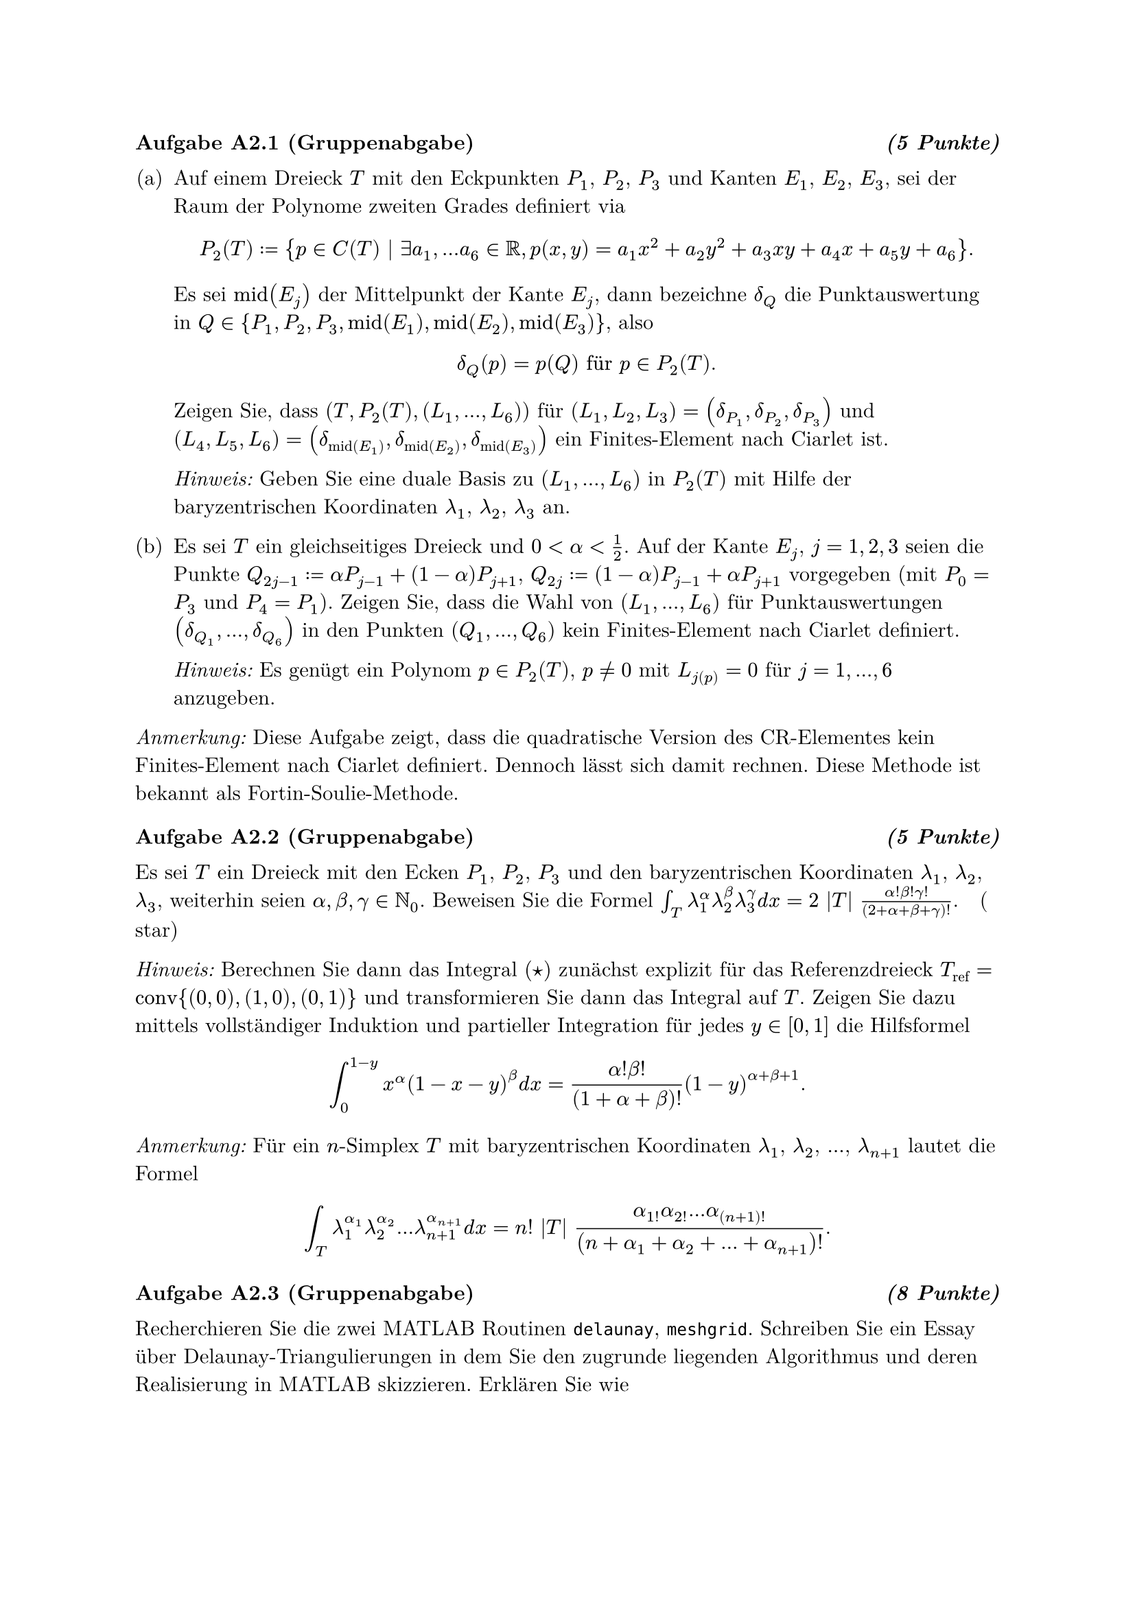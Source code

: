 #set enum(numbering: "(a)")

#set text(font: "New Computer Modern")
#show heading: set block(above: 1.4em, below: 1em)

=== Aufgabe A2.1 (Gruppenabgabe) #h(1fr) _(5 Punkte)_

+ Auf einem Dreieck $T$ mit den Eckpunkten $P_1$, $P_2$, $P_3$ und Kanten $E_1$,
  $E_2$, $E_3$, sei der Raum der Polynome zweiten Grades definiert via
  $
    P_2(T) := {p in C(T) | exists a_1, dots a_6 in RR, p(x, y) = a_1 x^2 + a_2 y^2 + a_3 x y + a_4 x + a_5 y + a_6}.
  $
  Es sei $"mid"(E_j)$ der Mittelpunkt der Kante $E_j$, dann bezeichne $delta_Q$
  die Punktauswertung in
  $Q in {P_1, P_2, P_3, "mid"(E_1), "mid"(E_2), "mid"(E_3)}$, also
  $
    delta_Q (p) = p(Q) "für" p in P_2(T).
  $
  Zeigen Sie, dass $(T, P_2(T), (L_1, dots, L_6))$ für
  $(L_1, L_2, L_3) = (delta_(P_1), delta_(P_2), delta_(P_3))$ und
  $(L_4, L_5, L_6) = (delta_("mid"(E_1)), delta_("mid"(E_2)), delta_("mid"(E_3)))$
  ein Finites-Element nach Ciarlet ist.

  _Hinweis:_ Geben Sie eine duale Basis zu $(L_1, dots, L_6)$ in $P_2(T)$ mit
  Hilfe der baryzentrischen Koordinaten $lambda_1$, $lambda_2$, $lambda_3$ an.

+ Es sei $T$ ein gleichseitiges Dreieck und $0 < alpha < 1 / 2$. Auf der Kante
  $E_j$, $j = 1, 2, 3$ seien die Punkte
  $Q_(2j-1) := alpha P_(j-1) + (1 - alpha) P_(j+1)$,
  $Q_(2j) := (1 - alpha) P_(j-1) + alpha P_(j+1)$ vorgegeben (mit $P_0 = P_3$
  und $P_4 = P_1$). Zeigen Sie, dass die Wahl von $(L_1, dots, L_6)$ für
  Punktauswertungen $(delta_(Q_1), dots, delta_(Q_6))$ in den Punkten
  $(Q_1, dots, Q_6)$ kein Finites-Element nach Ciarlet definiert.

  _Hinweis:_ Es genügt ein Polynom $p in P_2(T)$, $p != 0$ mit $L_j(p) = 0$ für
  $j = 1, dots, 6$ anzugeben.

_Anmerkung:_ Diese Aufgabe zeigt, dass die quadratische Version des CR-Elementes
kein Finites-Element nach Ciarlet definiert. Dennoch lässt sich damit rechnen.
Diese Methode ist bekannt als Fortin-Soulie-Methode.

=== Aufgabe A2.2 (Gruppenabgabe) #h(1fr) _(5 Punkte)_

Es sei $T$ ein Dreieck mit den Ecken $P_1$, $P_2$, $P_3$ und den baryzentrischen
Koordinaten $lambda_1$, $lambda_2$, $lambda_3$, weiterhin seien
$alpha, beta, gamma in NN_0$. Beweisen Sie die Formel
$integral_T lambda_1^alpha lambda_2^beta lambda_3^gamma d x = 2 |T| (alpha! beta! gamma!) / ((2 + alpha + beta + gamma)!). quad ($star$)$

_Hinweis:_ Berechnen Sie dann das Integral ($star$) zunächst explizit für das
Referenzdreieck $T_("ref") = "conv"{(0, 0), (1, 0), (0, 1)}$ und transformieren
Sie dann das Integral auf $T$. Zeigen Sie dazu mittels vollständiger Induktion
und partieller Integration für jedes $y in [0, 1]$ die Hilfsformel
$
  integral_0^(1-y) x^alpha (1 - x - y)^beta d x = (alpha! beta!) / ((1 + alpha + beta)!) (1 - y)^(alpha + beta + 1).
$

_Anmerkung:_ Für ein $n$-Simplex $T$ mit baryzentrischen Koordinaten $lambda_1$,
$lambda_2$, $dots$, $lambda_(n+1)$ lautet die Formel
$
  integral_T lambda_1^(alpha_1) lambda_2^(alpha_2) dots lambda_(n+1)^(alpha_(n+1)) d x = n! |T| (alpha_1! alpha_2! dots alpha_(n+1)!) / ((n + alpha_1 + alpha_2 + dots + alpha_(n+1))!).
$

=== Aufgabe A2.3 (Gruppenabgabe) #h(1fr) _(8 Punkte)_

Recherchieren Sie die zwei MATLAB Routinen `delaunay`, `meshgrid`. Schreiben Sie
ein Essay über Delaunay-Triangulierungen in dem Sie den zugrunde liegenden
Algorithmus und deren Realisierung in MATLAB skizzieren. Erklären Sie wie
```matlab
[y, x] = meshgrid(0:0.25:1);
c4n = [x(:), y(:)];
n4e = delaunay(-x, y);
```
die Triangulierung des Einheitsquadrates aus Aufgabe P1.4 erzeugt und
repräsentiert. Gehen Sie dabei insbesondere auf die Datenstrukturen, die MATLAB
zur Darstellung einer Triangulierung benutzt, ein und vergleichen Sie diese mit
`c4n` und `n4e` aus Kapitel 1.5 im Skript.

=== Lösung:

Die Delaunay-Triangulierungen teilt einer Menge an Punkten im $R^NN$ eine
Triagnulirung zu. Hierbei werden die folgenden beiden eigenschaften
aufrecherhalten:
+ Alle dreiecke der Triangulierung sind nicht entartet, das heißt drei koliniare
  punkte sind nicht teil eines dreiecks.
+ Die umkreise jedes dreiecks der Triangulierung enthält nur diese drei Punkte.

Der zweite Punkt ist die Wesentliche eigenschaften die die
Delaunay-Triangulierungen ausmacht.




=== Aufgabe P2.4 (Gruppenabgabe) #h(1fr) _(5 Punkte)_

Betrachten Sie wieder die Triangulierung $cal(T)$ des Einheitsquadrates
$Omega = (0, 1)^2$ aus Aufgabe P1.4, die Sie mit den drei Befehlen aus A2.3
erzeugen können. Schreiben Sie eine MATLAB-Funktion
`plotCRBasisFunction(nodeNumber1, nodeNumber2)`, die, falls die eingegebenen
Knotennummern `nodeNumber1`, `nodeNumber2` $in {1, 2, dots, 25}$ zu einer Seite
der Triangulierung $cal(T)$ gehören, d.h.
$"conv"{X_"nodeNumber1", X_"nodeNumber2"} in cal(E)$, einen Plot der zugehörigen
Crouzeix-Raviart Basisfunktion erzeugt. Andernfalls soll einen Plot der
Nullfunktion ausgegeben werden. Sie dürfen dazu die Datei
`plotCRBasisFunction.m` aus dem Moodle-Kurs studieren und vervollständigen.

Dabei sei die Crouzeix-Raviart Basisfunktion $psi_E in P_1(cal(T))$ zu einer
Kante $E in cal(E)$ die stückweise $P_1$-Funktion, für die gilt
$psi_E("mid"(F)) = delta_(E,F)$ für alle Kanten $F in cal(E)$.

Testen Sie Ihre Implementation in `serie02.m` mindestens für die Knotenpaare
$(22,23)$, $(7,13)$ und $(21,4)$. Geben Sie in `serie02.m` außerdem mittels
einer kurzen Konsolenausgabe aus, was Sie über die Stetigkeit der
Basisfunktionen sagen können. Vermeiden Sie in Ihrer Implementation Schleifen
für die volle Punktzahl!

=== Aufgabe T2.5

+ Zeigen Sie, dass das Tripel $(T, "RT"_0(T), (L_1, L_2, L_3))$ auf einem
  Dreieck $T$ mit den Raviart-Thomas-Funktionen
  $
    "RT"_0(T) := {q in C(T; RR^2) | exists a, b, c in RR, "so dass" q(x, y) = (a, b) + c(x, y) forall (x, y) in T}
  $
  und den linearen Funkionalen
  $
    L_j(q) = integral_(E_j) q dot nu_(E_j) d s "für" j = 1, 2, 3 "und" q in C(T)
  $
  ein finites Element nach Ciarlet definiert. Dabei ist $nu_(E_j)$ der
  Normalenvektor der Kante $E_j$. Finden Sie dazu eine duale Basis
  $(q_(E_1), q_(E_2), q_(E_3))$ zu $(L_1, L_2, L_3)$.

+ Es seien $T_1$ und $T_2$ zwei Dreiecke mit einer gemeinsamen Kante
  $E = partial T_1 sect partial T_2$ und sei $q_E$ die Basisfunktion zur Kante
  $E$, die eingeschränkt auf $T_1$ bzw. $T_2$ die duale Basisfunktion aus (a)
  ist. Beweisen Sie die Stetigkeit der Normalenkomponente $q_E dot nu_E$.

=== Aufgabe T2.6

Es soll eine neue Logarithmentafel zur Auswertung des natürlichen Logarithmus
$log(x)$ für $1 <= x <= 2$ mittels kubischer Interpolation erstellt werden. Dazu
werden Werte $f_j := log(1+j h)$ für $j = 0, 1, dots, N$ und $h = 1 / (N + 1)$
mit $N in NN$ bereitgestellt. Der Wert $log(x) approx p_3(x)$ an einer Stelle
$x$ mit $x_0 < x < x_0 + 3h$ und $x_0 = 1 + j h$ für ein $j = 0, 1, dots, N - 3$
wird über das kubische Interpolationspolynom $p_3$ zu den Stützstellen
$x_k := x_0 + k h$ und Daten $f_k$ für $k = 0, 1, 2, 3$ berechnet.

+ Wie groß muss $N in NN$ gewählt werden, damit der Fehler
  $
    |log(x) - p_3(x)| <= epsilon
  $
  garantiert kleiner als eine vorgegebene Toleranz von $epsilon > 0$, z.B.
  $epsilon = 10^(-12)$, ist?

+ Argumentieren Sie, wie viele zusätzliche Stellen bei der Schrittweite
  $h = 10^(-3)$ gedruckt werden müssen, damit dieser Fehler in der Größenordnung
  von $10^(-12)$ bleibt? Betrachten Sie dazu mögliche Auslöschung bei der
  Berechnung mittels dividierter Differenzen.

+ Geben Sie den Wert des Interpolationspolynoms $p_3$ an der Stelle $x$ in der
  Form
  $
    p_3(x) = alpha_0 f_0 + alpha_1 f_1 + dots + alpha_3 f_3
  $
  mit Koeffizienten $alpha_0, dots, alpha_3$, die nur von $x, x_0, dots, x_3$
  abhängen, an. Führen Sie dazu das Neville-Schema händisch aus. Diskutieren
  Sie, inwiefern diese Formel zu Auslöschung führt.
